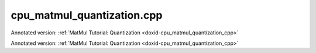 .. index:: pair: example; cpu_matmul_quantization.cpp
.. _doxid-cpu_matmul_quantization_8cpp-example:

cpu_matmul_quantization.cpp
===========================

Annotated version: :ref:`MatMul Tutorial: Quantization <doxid-cpu_matmul_quantization_cpp>`

Annotated version: :ref:`MatMul Tutorial: Quantization <doxid-cpu_matmul_quantization_cpp>`



.. ref-code-block:: cpp

	/*******************************************************************************
	* Copyright 2019-2025 Intel Corporation
	*
	* Licensed under the Apache License, Version 2.0 (the "License");
	* you may not use this file except in compliance with the License.
	* You may obtain a copy of the License at
	*
	*     http://www.apache.org/licenses/LICENSE-2.0
	*
	* Unless required by applicable law or agreed to in writing, software
	* distributed under the License is distributed on an "AS IS" BASIS,
	* WITHOUT WARRANTIES OR CONDITIONS OF ANY KIND, either express or implied.
	* See the License for the specific language governing permissions and
	* limitations under the License.
	*******************************************************************************/
	
	
	#include <cassert>
	#include <cctype>
	#include <cmath>
	#include <cstdio>
	#include <iostream>
	#include <random>
	#include <stdexcept>
	#include <vector>
	#include <type_traits>
	
	#include "oneapi/dnnl/dnnl.hpp"
	
	#include "example_utils.hpp"
	
	using namespace :ref:`dnnl <doxid-namespacednnl>`;
	
	namespace {
	
	void init_vector(std::vector<float> &v, float min_value, float max_value) {
	    std::mt19937 gen;
	    std::uniform_real_distribution<float> u(min_value, max_value);
	
	    for (auto &e : v)
	        e = u(gen);
	}
	
	template <typename T>
	void find_min_max(const std::vector<T> &v, float &min_value, float &max_value) {
	    min_value = max_value = v[0];
	    for (auto &e : v) {
	        min_value = std::min<float>(min_value, e);
	        max_value = std::max<float>(max_value, e);
	    }
	}
	
	template <typename T>
	void compute_q10n_params(const char *message, const std::vector<float> &v,
	        float &scale, int32_t &zp) {
	    // Find property of T integer type
	    // Simple trick to improve accuracy: shrink the range a little bit
	    float max_int = (float)std::numeric_limits<T>::max() - 1;
	    float min_int = (float)std::numeric_limits<T>::lowest() + 1;
	
	#ifndef OMIT_WORKAROUND_FOR_SKX
	    // Read more in CPU / Section 1 here:
	    // https://uxlfoundation.github.io/oneDNN/dev_guide_int8_computations.html
	    if (std::is_same<T, uint8_t>::value) max_int /= 2;
	#endif
	
	    // Find min and max value in array
	    float min_val = v[0], max_val = v[0];
	    find_min_max(v, min_val, max_val);
	
	    // Compute appropriate scale
	    scale = (max_val - min_val) / (max_int - min_int);
	
	    // Compute appropriate offset
	    if (std::is_same<T, int8_t>::value)
	        zp = 0;
	    else
	        zp = (int32_t)(max_int - max_val / scale);
	    printf("\tComputing q10n params for %s\n"
	           "\t\tData type: %s\n"
	           "\t\tScale:%.3g (inverse scale:%.3g)\n"
	           "\t\tZero point:%d\n\n",
	            message, std::is_same<T, int8_t>::value ? "int8_t" : "uint8_t",
	            scale, 1 / scale, zp);
	}
	
	int compare_vectors(const std::vector<float> &v1,
	        const std::vector<uint8_t> &v2, float scale_v2, int32_t zp_v2,
	        float threshold) {
	    double v1_l2 = 0, diff_l2 = 0;
	    for (size_t n = 0; n < v1.size(); ++n) {
	        float v2_n = scale_v2 * (v2[n] - zp_v2); // deq10n v2
	        float diff = v1[n] - v2_n;
	        v1_l2 += v1[n] * v1[n];
	        diff_l2 += diff * diff;
	    }
	
	    v1_l2 = std::sqrt(v1_l2);
	    diff_l2 = std::sqrt(diff_l2);
	    bool ok = diff_l2 <= threshold * v1_l2;
	
	    printf("\tComparison (using l2-norms)\n"
	           "\t\tReference matrix:%g\n\t\tError:%g\n\t\tRelative error:%g\n"
	           "\nAccuracy check: %s\n\n",
	            v1_l2, diff_l2, diff_l2 / v1_l2, ok ? "OK" : "FAILED");
	
	    return ok ? 0 : 1;
	}
	
	} // namespace
	
	const :ref:`engine <doxid-structdnnl_1_1engine>` &eng() {
	    static const :ref:`engine <doxid-structdnnl_1_1engine>` eng(:ref:`engine::kind::cpu <doxid-structdnnl_1_1engine_1a2635da16314dcbdb9bd9ea431316bb1aad9747e2da342bdb995f6389533ad1a3d>`, 0);
	    return eng;
	}
	
	// Quantize float data into X_int_m oneDNN memory using the q10n parameters
	//
	// Inputs:
	// - X_f32 -- source f32 matrix
	// - scale_X, zp_X -- quantization parameters
	// - q10n_scheme -- dynamic or static, to mimic real-world applications wrt to
	//                  how the q10n parameters are passed to reorders
	// Outputs:
	// - X_int_m -- prepared oneDNN memory that would hold quantized values
	void quantize(const std::vector<float> &X_f32, float scale_X, int32_t zp_X,
	        :ref:`memory <doxid-structdnnl_1_1memory>` &X_int_m) {
	    :ref:`stream <doxid-structdnnl_1_1stream>` s(eng());
	
	    :ref:`memory::desc <doxid-structdnnl_1_1memory_1_1desc>` x_int_md = X_int_m.:ref:`get_desc <doxid-structdnnl_1_1memory_1ad8a1ad28ed7acf9c34c69e4b882c6e92>`();
	    const auto &dims = x_int_md.:ref:`get_dims <doxid-structdnnl_1_1memory_1_1desc_1a525c3c9e3946275b3f386c2f79e8b830>`();
	
	    :ref:`memory::desc <doxid-structdnnl_1_1memory_1_1desc>` x_f32_md(
	            {dims[0], dims[1]}, :ref:`memory::data_type::f32 <doxid-structdnnl_1_1memory_1a8e83474ec3a50e08e37af76c8c075dcea512dc597be7ae761876315165dc8bd2e>`, {dims[1], 1});
	    :ref:`memory <doxid-structdnnl_1_1memory>` X_f32_m(x_f32_md, eng(), (void *)X_f32.data());
	
	    :ref:`primitive_attr <doxid-structdnnl_1_1primitive__attr>` q10n_attr;
	    q10n_attr.:ref:`set_scales_mask <doxid-structdnnl_1_1primitive__attr_1ac3dc9efa6702a5eba6f289f1b3907590>`(:ref:`DNNL_ARG_DST <doxid-group__dnnl__api__primitives__common_1ga3ca217e4a06d42a0ede3c018383c388f>`, /* mask */ 0);
	    q10n_attr.set_zero_points_mask(:ref:`DNNL_ARG_DST <doxid-group__dnnl__api__primitives__common_1ga3ca217e4a06d42a0ede3c018383c388f>`, /* mask */ 0);
	
	    :ref:`reorder::primitive_desc <doxid-structdnnl_1_1reorder_1_1primitive__desc>` q10n_pd(
	            eng(), x_f32_md, eng(), x_int_md, q10n_attr);
	    :ref:`memory <doxid-structdnnl_1_1memory>` dst_scale_X_m({{1}, :ref:`memory::data_type::f32 <doxid-structdnnl_1_1memory_1a8e83474ec3a50e08e37af76c8c075dcea512dc597be7ae761876315165dc8bd2e>`, {1}}, eng(), &scale_X);
	    :ref:`memory <doxid-structdnnl_1_1memory>` zp_X_m({{1}, :ref:`memory::data_type::s32 <doxid-structdnnl_1_1memory_1a8e83474ec3a50e08e37af76c8c075dceaa860868d23f3a68323a2e3f6563d7f31>`, {1}}, eng(), &zp_X);
	    :ref:`reorder <doxid-structdnnl_1_1reorder>`(q10n_pd).:ref:`execute <doxid-structdnnl_1_1reorder_1ab9d5265274a13d4afa1fe33d784a1027>`(s,
	            {{:ref:`DNNL_ARG_SRC <doxid-group__dnnl__api__primitives__common_1gac37ad67b48edeb9e742af0e50b70fe09>`, X_f32_m}, {:ref:`DNNL_ARG_DST <doxid-group__dnnl__api__primitives__common_1ga3ca217e4a06d42a0ede3c018383c388f>`, X_int_m},
	                    {:ref:`DNNL_ARG_ATTR_SCALES <doxid-group__dnnl__api__primitives__common_1ga7f52f0ef5ceb99e163f3ba7f83c18aed>` | :ref:`DNNL_ARG_DST <doxid-group__dnnl__api__primitives__common_1ga3ca217e4a06d42a0ede3c018383c388f>`, dst_scale_X_m},
	                    {:ref:`DNNL_ARG_ATTR_ZERO_POINTS <doxid-group__dnnl__api__primitives__common_1gaf8d879adfe2baa2f9f2a5143a0f274b6>` | :ref:`DNNL_ARG_DST <doxid-group__dnnl__api__primitives__common_1ga3ca217e4a06d42a0ede3c018383c388f>`, zp_X_m}});
	
	    s.wait();
	}
	
	// Floating point MatMul
	// Inputs:
	// - Shape: M, N, K
	// - Matrices A and B
	// Outputs:
	// - Matrix C
	void f32_matmul_compute(int64_t M, int64_t N, int64_t K,
	        const std::vector<float> &A_f32, const std::vector<float> &B_f32,
	        std::vector<float> &C_f32) {
	    // Initialize memory descriptors that describes matrices in Row-Major format
	    :ref:`memory::desc <doxid-structdnnl_1_1memory_1_1desc>` a_md({M, K}, :ref:`memory::data_type::f32 <doxid-structdnnl_1_1memory_1a8e83474ec3a50e08e37af76c8c075dcea512dc597be7ae761876315165dc8bd2e>`, {K, 1});
	    :ref:`memory::desc <doxid-structdnnl_1_1memory_1_1desc>` b_md({K, N}, :ref:`memory::data_type::f32 <doxid-structdnnl_1_1memory_1a8e83474ec3a50e08e37af76c8c075dcea512dc597be7ae761876315165dc8bd2e>`, {N, 1});
	    :ref:`memory::desc <doxid-structdnnl_1_1memory_1_1desc>` c_md({M, N}, :ref:`memory::data_type::f32 <doxid-structdnnl_1_1memory_1a8e83474ec3a50e08e37af76c8c075dcea512dc597be7ae761876315165dc8bd2e>`, {N, 1});
	
	    // Wrap raw pointers into oneDNN memory objects
	    :ref:`memory <doxid-structdnnl_1_1memory>` A_f32_m(a_md, eng(), (void *)A_f32.data());
	    :ref:`memory <doxid-structdnnl_1_1memory>` B_f32_m(b_md, eng(), (void *)B_f32.data());
	    :ref:`memory <doxid-structdnnl_1_1memory>` C_f32_m(c_md, eng(), (void *)C_f32.data());
	
	    // Create a MatMul primitive
	    :ref:`matmul::primitive_desc <doxid-structdnnl_1_1matmul_1_1primitive__desc>` matmul_pd(eng(), a_md, b_md, c_md);
	    :ref:`matmul <doxid-structdnnl_1_1matmul>` matmul_p(matmul_pd);
	
	    :ref:`stream <doxid-structdnnl_1_1stream>` s(eng());
	    matmul_p.:ref:`execute <doxid-structdnnl_1_1primitive_1a2c112f2449a18a87310dee2ecd8c64eb>`(s,
	            {{:ref:`DNNL_ARG_SRC <doxid-group__dnnl__api__primitives__common_1gac37ad67b48edeb9e742af0e50b70fe09>`, A_f32_m}, {:ref:`DNNL_ARG_WEIGHTS <doxid-group__dnnl__api__primitives__common_1gaf279f28c59a807e71a70c719db56c5b3>`, B_f32_m},
	                    {:ref:`DNNL_ARG_DST <doxid-group__dnnl__api__primitives__common_1ga3ca217e4a06d42a0ede3c018383c388f>`, C_f32_m}});
	    s.wait();
	}
	
	// Reduced precision MatMul with **dynamic** quantization
	// Inputs:
	// - Shape: M, N, K
	// - Matrices A and B in float (would be quantized inside the function)
	// Outputs:
	// - Matrix C in uint8_t
	// - Quantization parameters: scale_C and zp_C
	void dynamic_q10n_matmul(int64_t M, int64_t N, int64_t K,
	        const std::vector<float> &A_f32, const std::vector<float> &B_f32,
	        std::vector<uint8_t> &C_u8, float &scale_C, int32_t &zp_C) {
	    :ref:`stream <doxid-structdnnl_1_1stream>` s(eng());
	
	    float scale_A, scale_B;
	    int32_t zp_A, zp_B;
	
	    // We compute q10n parameters here, but in the real world applications for
	    // inputs these parameters are transferred from the previous layers
	    compute_q10n_params<uint8_t>("A", A_f32, scale_A, zp_A);
	    compute_q10n_params<int8_t>("B", B_f32, scale_B, zp_B);
	    assert(zp_B == 0 && "for int8 q10n we assume zero point = 0");
	
	    // Quantize matrix A_u8 using reorder primitive
	    std::vector<uint8_t> A_u8(M * K, 0);
	    :ref:`memory::desc <doxid-structdnnl_1_1memory_1_1desc>` a_u8_md({M, K}, :ref:`memory::data_type::u8 <doxid-structdnnl_1_1memory_1a8e83474ec3a50e08e37af76c8c075dcea077393852be20e37026d6281827662f2>`, {K, 1});
	    :ref:`memory <doxid-structdnnl_1_1memory>` A_u8_m(a_u8_md, eng(), (void *)A_u8.data());
	    quantize(A_f32, scale_A, zp_A, A_u8_m);
	
	    // Quantize matrix B_s8 using reorder primitive
	    std::vector<uint8_t> B_s8(K * N, 0);
	    :ref:`memory::desc <doxid-structdnnl_1_1memory_1_1desc>` b_s8_md({K, N}, :ref:`memory::data_type::s8 <doxid-structdnnl_1_1memory_1a8e83474ec3a50e08e37af76c8c075dcea3e8d88fdd85d7153525e0647cdd97686>`, {N, 1});
	    :ref:`memory <doxid-structdnnl_1_1memory>` B_s8_m(b_s8_md, eng(), (void *)B_s8.data());
	    quantize(B_f32, scale_B, 0, B_s8_m);
	
	    // Compute C_f32. We cannot directly compute C_u8 since we don't know the
	    // appropriate quantization parameters.
	    //
	    // Note: typically the computed data type in this case is int32_t and not
	    //       float. But for brevity we are going to embed the scale_A and
	    //       scale_B directly in this quantized MatMul, and hence will get the
	    //       intermediate computation in floating point anyways, so there is
	    //       no sense to convert the result to int32_t.
	    //       In theory, we could postpone using the scale_A and scale_B, compute
	    //       the exact C_s32 := (A_u8 - zp_A) * B_s8, and then find the
	    //       appropriate quantization parameters for matrix C.
	    //       Let it be an exercise :)
	
	    std::vector<float> C_f32(M * N, 0);
	    :ref:`memory::desc <doxid-structdnnl_1_1memory_1_1desc>` c_f32_md({M, N}, :ref:`memory::data_type::f32 <doxid-structdnnl_1_1memory_1a8e83474ec3a50e08e37af76c8c075dcea512dc597be7ae761876315165dc8bd2e>`, {N, 1});
	    :ref:`memory <doxid-structdnnl_1_1memory>` C_f32_m(c_f32_md, eng(), (void *)C_f32.data());
	
	    // Create and compute a reduced precision MatMul primitive
	    {
	        :ref:`primitive_attr <doxid-structdnnl_1_1primitive__attr>` matmul_attr;
	        matmul_attr.:ref:`set_scales_mask <doxid-structdnnl_1_1primitive__attr_1ac3dc9efa6702a5eba6f289f1b3907590>`(:ref:`DNNL_ARG_SRC <doxid-group__dnnl__api__primitives__common_1gac37ad67b48edeb9e742af0e50b70fe09>`, /* mask */ 0);
	        matmul_attr.:ref:`set_scales_mask <doxid-structdnnl_1_1primitive__attr_1ac3dc9efa6702a5eba6f289f1b3907590>`(:ref:`DNNL_ARG_WEIGHTS <doxid-group__dnnl__api__primitives__common_1gaf279f28c59a807e71a70c719db56c5b3>`, /* mask */ 0);
	        matmul_attr.:ref:`set_zero_points_mask <doxid-structdnnl_1_1primitive__attr_1a8935d36d48fe5db9476b30b02791d822>`(:ref:`DNNL_ARG_SRC <doxid-group__dnnl__api__primitives__common_1gac37ad67b48edeb9e742af0e50b70fe09>`, /* mask */ 0);
	
	        :ref:`matmul::primitive_desc <doxid-structdnnl_1_1matmul_1_1primitive__desc>` matmul_pd(
	                eng(), a_u8_md, b_s8_md, c_f32_md, matmul_attr);
	        :ref:`matmul <doxid-structdnnl_1_1matmul>` matmul_p(matmul_pd);
	
	        :ref:`memory <doxid-structdnnl_1_1memory>` scales_A_m({{1}, :ref:`memory::data_type::f32 <doxid-structdnnl_1_1memory_1a8e83474ec3a50e08e37af76c8c075dcea512dc597be7ae761876315165dc8bd2e>`, {1}}, eng(), &scale_A);
	        :ref:`memory <doxid-structdnnl_1_1memory>` scales_B_m({{1}, :ref:`memory::data_type::f32 <doxid-structdnnl_1_1memory_1a8e83474ec3a50e08e37af76c8c075dcea512dc597be7ae761876315165dc8bd2e>`, {1}}, eng(), &scale_B);
	        :ref:`memory <doxid-structdnnl_1_1memory>` zp_A_m({{1}, :ref:`memory::data_type::s32 <doxid-structdnnl_1_1memory_1a8e83474ec3a50e08e37af76c8c075dceaa860868d23f3a68323a2e3f6563d7f31>`, {1}}, eng(), &zp_A);
	
	        matmul_p.:ref:`execute <doxid-structdnnl_1_1primitive_1a2c112f2449a18a87310dee2ecd8c64eb>`(s,
	                {{:ref:`DNNL_ARG_SRC <doxid-group__dnnl__api__primitives__common_1gac37ad67b48edeb9e742af0e50b70fe09>`, A_u8_m}, {:ref:`DNNL_ARG_WEIGHTS <doxid-group__dnnl__api__primitives__common_1gaf279f28c59a807e71a70c719db56c5b3>`, B_s8_m},
	                        {:ref:`DNNL_ARG_DST <doxid-group__dnnl__api__primitives__common_1ga3ca217e4a06d42a0ede3c018383c388f>`, C_f32_m},
	                        {:ref:`DNNL_ARG_ATTR_SCALES <doxid-group__dnnl__api__primitives__common_1ga7f52f0ef5ceb99e163f3ba7f83c18aed>` | :ref:`DNNL_ARG_SRC <doxid-group__dnnl__api__primitives__common_1gac37ad67b48edeb9e742af0e50b70fe09>`, scales_A_m},
	                        {:ref:`DNNL_ARG_ATTR_SCALES <doxid-group__dnnl__api__primitives__common_1ga7f52f0ef5ceb99e163f3ba7f83c18aed>` | :ref:`DNNL_ARG_WEIGHTS <doxid-group__dnnl__api__primitives__common_1gaf279f28c59a807e71a70c719db56c5b3>`, scales_B_m},
	                        {:ref:`DNNL_ARG_ATTR_ZERO_POINTS <doxid-group__dnnl__api__primitives__common_1gaf8d879adfe2baa2f9f2a5143a0f274b6>` | :ref:`DNNL_ARG_SRC <doxid-group__dnnl__api__primitives__common_1gac37ad67b48edeb9e742af0e50b70fe09>`, zp_A_m}});
	    }
	
	    // Find quantization parameters for matrix C
	    compute_q10n_params<uint8_t>("C", C_f32, scale_C, zp_C);
	
	    // Finally quantize the matrix C
	    :ref:`memory::desc <doxid-structdnnl_1_1memory_1_1desc>` c_u8_md({M, N}, :ref:`memory::data_type::u8 <doxid-structdnnl_1_1memory_1a8e83474ec3a50e08e37af76c8c075dcea077393852be20e37026d6281827662f2>`, {N, 1});
	    :ref:`memory <doxid-structdnnl_1_1memory>` C_u8_m(c_u8_md, eng(), (void *)C_u8.data());
	    quantize(C_f32, scale_C, zp_C, C_u8_m);
	}
	
	void compare_f32_and_quantized_matmuls() {
	    // MatMul parameters
	    const int64_t M = 10, N = 20, K = 30;
	
	    // Data distribution for matrices A and B
	    const float param_A_min_val = -2.f;
	    const float param_A_max_val = 1.4f;
	
	    const float param_B_min_val = -1.f;
	    const float param_B_max_val = -param_B_min_val; // B is centered around 0
	
	    // Thresholds
	    //
	    const float threshold_dynamic_q10n = 3 * 1e-2f;
	
	    // Prepare matrices
	    std::vector<float> A_f32(M * K), B_f32(K * N), C_f32(M * N, 0);
	    init_vector(A_f32, param_A_min_val, param_A_max_val);
	    init_vector(B_f32, param_B_min_val, param_B_max_val);
	
	    // Compute _true_ f32 result
	    f32_matmul_compute(M, N, K, A_f32, B_f32, C_f32);
	
	    std::vector<uint8_t> C_u8_dynamic_q10n(M * N, 0);
	
	    float scale_C_dynamic_q10n; // Q10n parameters we don't know yet
	    int zp_C_dynamic_q10n;
	
	    dynamic_q10n_matmul(M, N, K, A_f32, B_f32, C_u8_dynamic_q10n,
	            scale_C_dynamic_q10n, zp_C_dynamic_q10n);
	
	    // Compare _true_ f32 result with dynamic q10n
	    int rc = compare_vectors(C_f32, C_u8_dynamic_q10n, scale_C_dynamic_q10n,
	            zp_C_dynamic_q10n, threshold_dynamic_q10n);
	    if (rc) throw std::logic_error("Dynamic quantization accuracy failed.");
	}
	
	int main(int argc, char **argv) {
	    return handle_example_errors(
	            {:ref:`engine::kind::cpu <doxid-structdnnl_1_1engine_1a2635da16314dcbdb9bd9ea431316bb1aad9747e2da342bdb995f6389533ad1a3d>`}, compare_f32_and_quantized_matmuls);
	}
